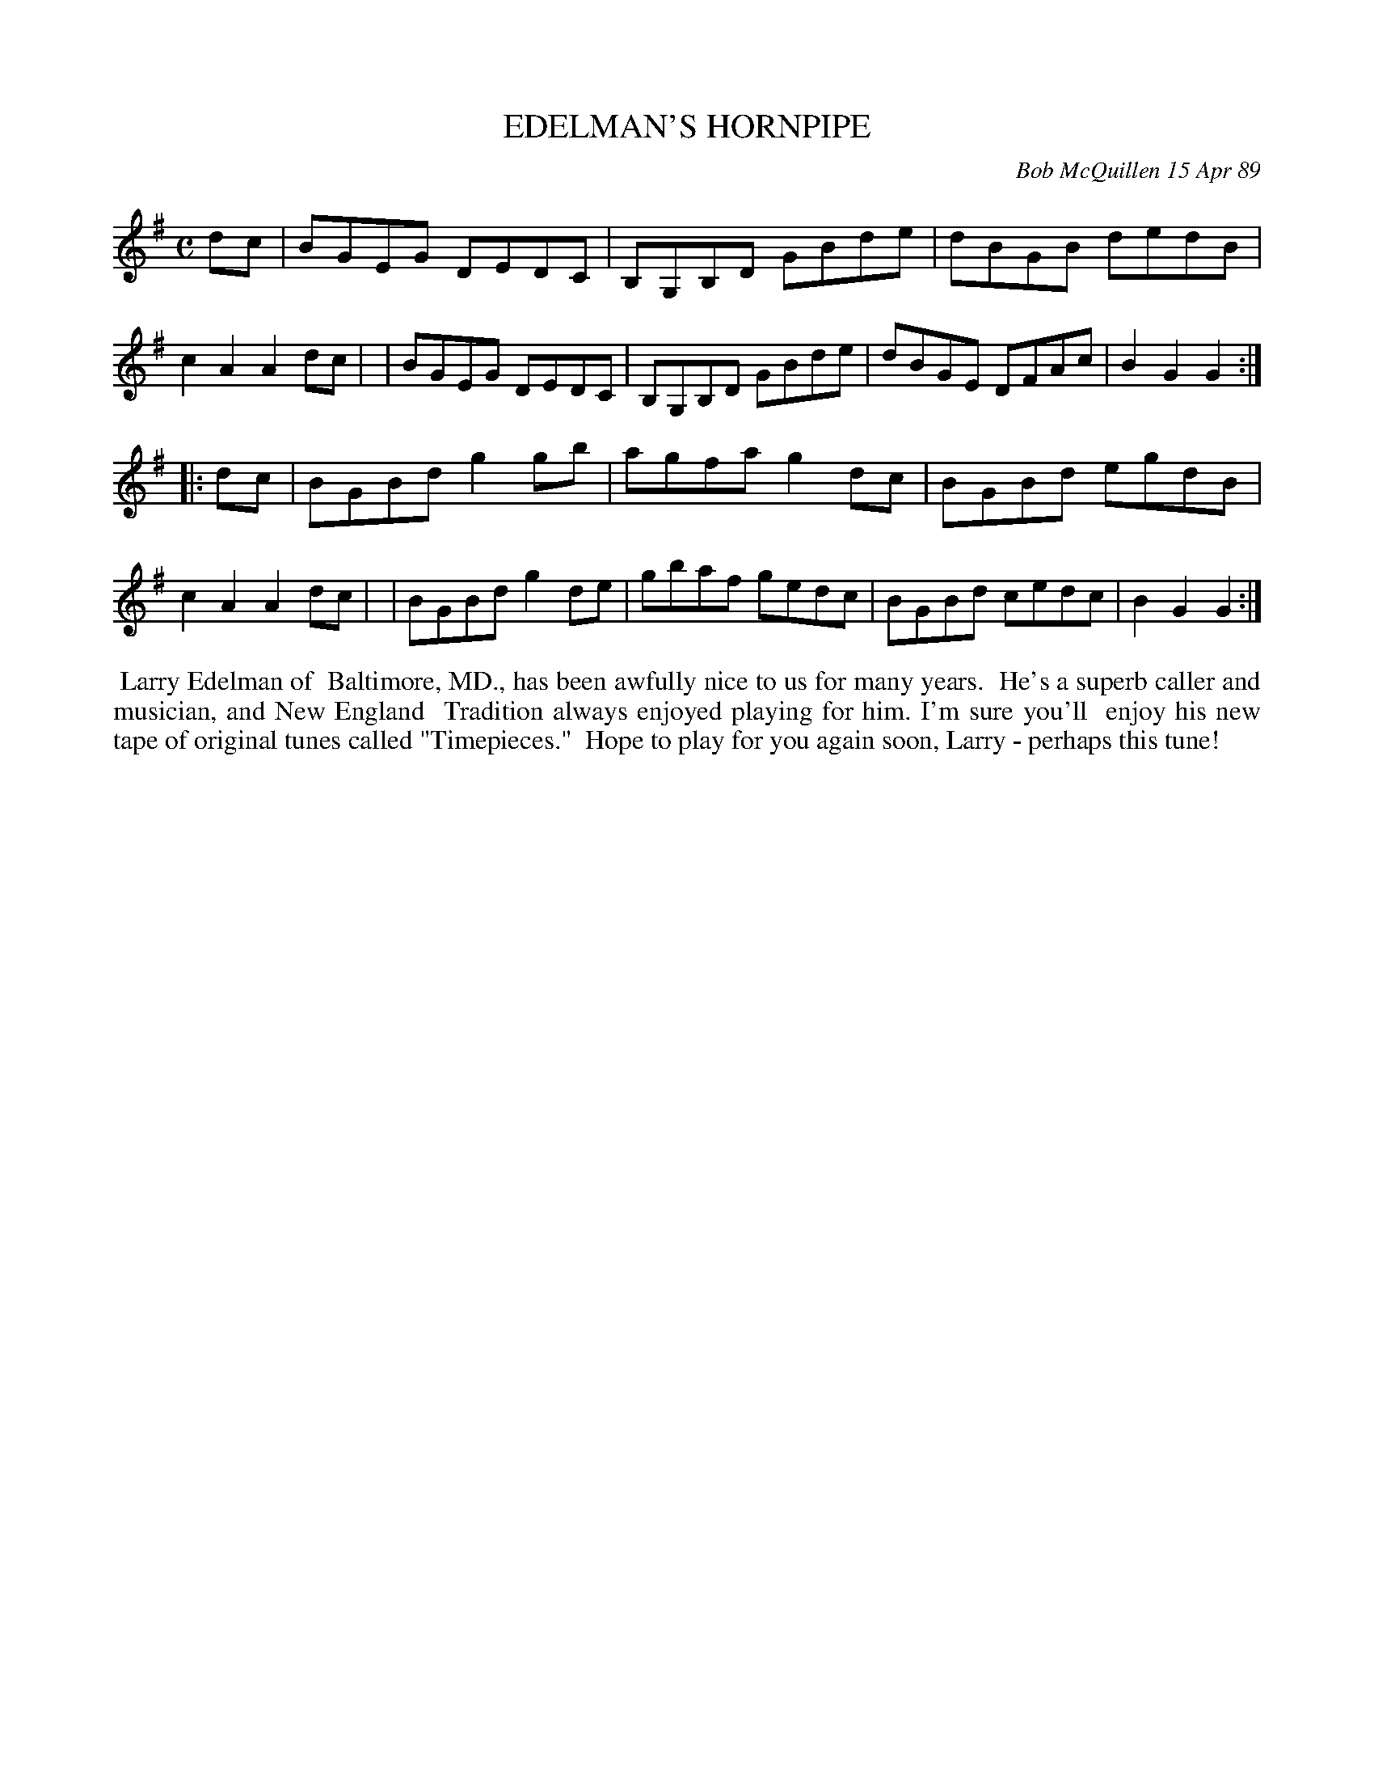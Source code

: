 X: 07029
T: EDELMAN'S HORNPIPE
C: Bob McQuillen 15 Apr 89
B: Bob's Note Book 7 #29
%R: hornpipe, reel
Z: 2021 John Chambers <jc:trillian.mit.edu>
M: C
L: 1/8
K: G
dc \
| BGEG DEDC | B,G,B,D GBde | dBGB dedB | c2A2 A2dc |\
| BGEG DEDC | B,G,B,D GBde | dBGE DFAc | B2G2 G2 :|
|: dc \
| BGBd g2gb | agfa g2dc | BGBd egdB | c2A2 A2dc |\
| BGBd g2de | gbaf gedc | BGBd cedc | B2G2 G2 :|
%%begintext align
%% Larry Edelman of
%% Baltimore, MD., has been awfully nice to us for many years.
%% He's a superb caller and musician, and New England
%% Tradition always enjoyed playing for him. I'm sure you'll
%% enjoy his new tape of original tunes called "Timepieces."
%% Hope to play for you again soon, Larry - perhaps this tune!
%%endtext

